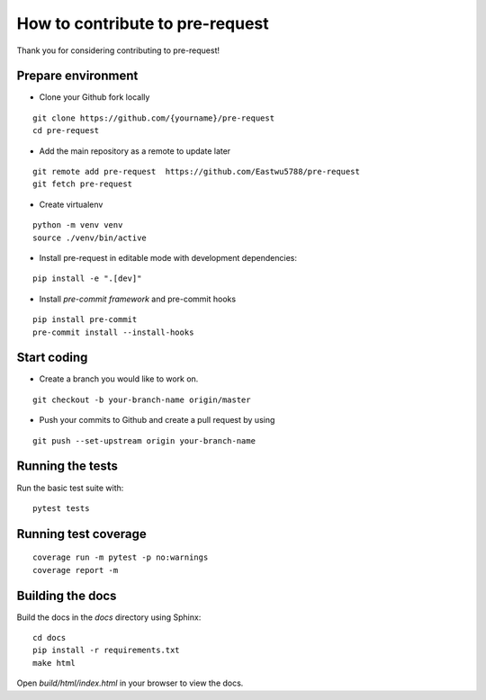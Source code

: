 How to contribute to pre-request
====================================

Thank you for considering contributing to pre-request!

Prepare environment
----------------------

* Clone your Github fork locally

::

  git clone https://github.com/{yourname}/pre-request
  cd pre-request

* Add the main repository as a remote to update later

::

  git remote add pre-request  https://github.com/Eastwu5788/pre-request
  git fetch pre-request

* Create virtualenv

::

  python -m venv venv
  source ./venv/bin/active

* Install pre-request in editable mode with development dependencies:

::

  pip install -e ".[dev]"


* Install `pre-commit framework` and pre-commit hooks

::

  pip install pre-commit
  pre-commit install --install-hooks


Start coding
----------------

* Create a branch you would like to work on.

::

  git checkout -b your-branch-name origin/master


* Push your commits to Github and create a pull request by using

::

  git push --set-upstream origin your-branch-name


Running the tests
--------------------

Run the basic test suite with:

::

  pytest tests


Running test coverage
-----------------------

::

  coverage run -m pytest -p no:warnings
  coverage report -m


Building the docs
--------------------

Build the docs in the `docs` directory using Sphinx:

::

  cd docs
  pip install -r requirements.txt
  make html

Open `build/html/index.html` in your browser to view the docs.
